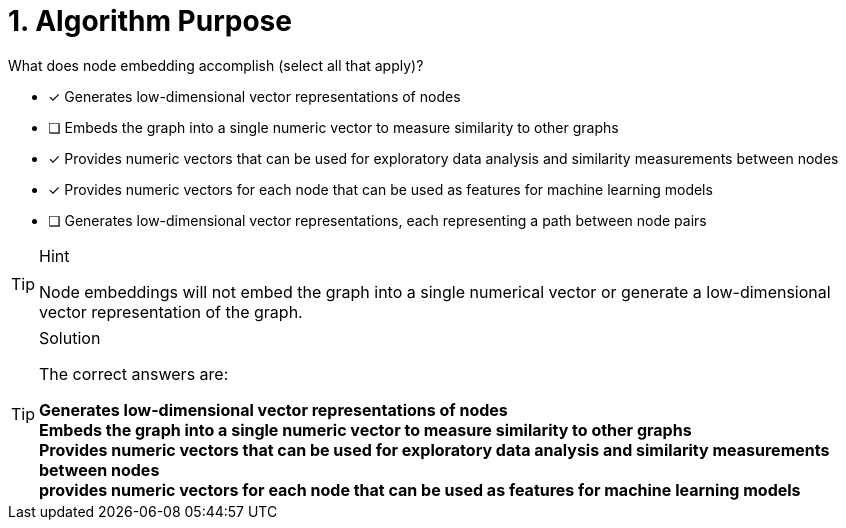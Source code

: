 [.question]
= 1. Algorithm Purpose

What does node embedding accomplish (select all that apply)?

* [x] Generates low-dimensional vector representations of nodes
* [ ] Embeds the graph into a single numeric vector to measure similarity to other graphs
* [x] Provides numeric vectors that can be used for exploratory data analysis and similarity measurements between nodes
* [x] Provides numeric vectors for each node that can be used as features for machine learning models
* [ ] Generates low-dimensional vector representations, each representing a path between node pairs

[TIP,role=hint]
.Hint
====
Node embeddings will not embed the graph into a single numerical vector or generate a low-dimensional vector representation of the graph.
====

[TIP,role=solution]
.Solution
====
The correct answers are:

**Generates low-dimensional vector representations of nodes** +
**Embeds the graph into a single numeric vector to measure similarity to other graphs** +
**Provides numeric vectors that can be used for exploratory data analysis and similarity measurements between nodes** +
**provides numeric vectors for each node that can be used as features for machine learning models**
====

